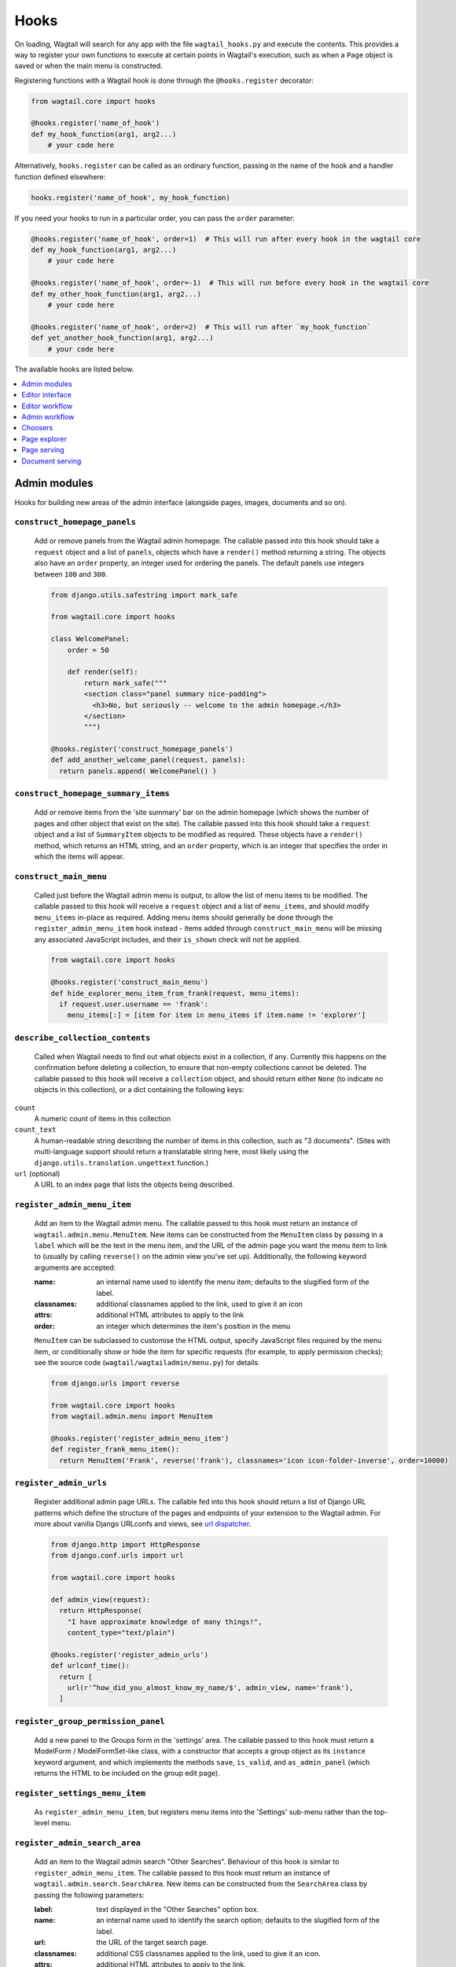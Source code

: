 
.. _admin_hooks:

Hooks
=====

On loading, Wagtail will search for any app with the file ``wagtail_hooks.py`` and execute the contents. This provides a way to register your own functions to execute at certain points in Wagtail's execution, such as when a ``Page`` object is saved or when the main menu is constructed.

Registering functions with a Wagtail hook is done through the ``@hooks.register`` decorator:

.. code-block:: python

  from wagtail.core import hooks

  @hooks.register('name_of_hook')
  def my_hook_function(arg1, arg2...)
      # your code here


Alternatively, ``hooks.register`` can be called as an ordinary function, passing in the name of the hook and a handler function defined elsewhere:

.. code-block:: python

  hooks.register('name_of_hook', my_hook_function)

If you need your hooks to run in a particular order, you can pass the ``order`` parameter:

.. code-block:: python

  @hooks.register('name_of_hook', order=1)  # This will run after every hook in the wagtail core
  def my_hook_function(arg1, arg2...)
      # your code here

  @hooks.register('name_of_hook', order=-1)  # This will run before every hook in the wagtail core
  def my_other_hook_function(arg1, arg2...)
      # your code here

  @hooks.register('name_of_hook', order=2)  # This will run after `my_hook_function`
  def yet_another_hook_function(arg1, arg2...)
      # your code here

The available hooks are listed below.

.. contents::
    :local:
    :depth: 1


Admin modules
-------------

Hooks for building new areas of the admin interface (alongside pages, images, documents and so on).

.. _construct_homepage_panels:

``construct_homepage_panels``
~~~~~~~~~~~~~~~~~~~~~~~~~~~~~

  Add or remove panels from the Wagtail admin homepage. The callable passed into this hook should take a ``request`` object and a list of ``panels``, objects which have a ``render()`` method returning a string. The objects also have an ``order`` property, an integer used for ordering the panels. The default panels use integers between ``100`` and ``300``.

  .. code-block:: python

    from django.utils.safestring import mark_safe

    from wagtail.core import hooks

    class WelcomePanel:
        order = 50

        def render(self):
            return mark_safe("""
            <section class="panel summary nice-padding">
              <h3>No, but seriously -- welcome to the admin homepage.</h3>
            </section>
            """)

    @hooks.register('construct_homepage_panels')
    def add_another_welcome_panel(request, panels):
      return panels.append( WelcomePanel() )


.. _construct_homepage_summary_items:

``construct_homepage_summary_items``
~~~~~~~~~~~~~~~~~~~~~~~~~~~~~~~~~~~~

  Add or remove items from the 'site summary' bar on the admin homepage (which shows the number of pages and other object that exist on the site). The callable passed into this hook should take a ``request`` object and a list of ``SummaryItem`` objects to be modified as required. These objects have a ``render()`` method, which returns an HTML string, and an ``order`` property, which is an integer that specifies the order in which the items will appear.


.. _construct_main_menu:

``construct_main_menu``
~~~~~~~~~~~~~~~~~~~~~~~

  Called just before the Wagtail admin menu is output, to allow the list of menu items to be modified. The callable passed to this hook will receive a ``request`` object and a list of ``menu_items``, and should modify ``menu_items`` in-place as required. Adding menu items should generally be done through the ``register_admin_menu_item`` hook instead - items added through ``construct_main_menu`` will be missing any associated JavaScript includes, and their ``is_shown`` check will not be applied.

  .. code-block:: python

    from wagtail.core import hooks

    @hooks.register('construct_main_menu')
    def hide_explorer_menu_item_from_frank(request, menu_items):
      if request.user.username == 'frank':
        menu_items[:] = [item for item in menu_items if item.name != 'explorer']


.. _describe_collection_contents:

``describe_collection_contents``
~~~~~~~~~~~~~~~~~~~~~~~~~~~~~~~~

  Called when Wagtail needs to find out what objects exist in a collection, if any. Currently this happens on the confirmation before deleting a collection, to ensure that non-empty collections cannot be deleted. The callable passed to this hook will receive a ``collection`` object, and should return either ``None`` (to indicate no objects in this collection), or a dict containing the following keys:

``count``
  A numeric count of items in this collection

``count_text``
  A human-readable string describing the number of items in this collection, such as "3 documents". (Sites with multi-language support should return a translatable string here, most likely using the ``django.utils.translation.ungettext`` function.)

``url`` (optional)
  A URL to an index page that lists the objects being described.


.. _register_admin_menu_item:

``register_admin_menu_item``
~~~~~~~~~~~~~~~~~~~~~~~~~~~~

  Add an item to the Wagtail admin menu. The callable passed to this hook must return an instance of ``wagtail.admin.menu.MenuItem``. New items can be constructed from the ``MenuItem`` class by passing in a ``label`` which will be the text in the menu item, and the URL of the admin page you want the menu item to link to (usually by calling ``reverse()`` on the admin view you've set up). Additionally, the following keyword arguments are accepted:

  :name: an internal name used to identify the menu item; defaults to the slugified form of the label.
  :classnames: additional classnames applied to the link, used to give it an icon
  :attrs: additional HTML attributes to apply to the link
  :order: an integer which determines the item's position in the menu

  ``MenuItem`` can be subclassed to customise the HTML output, specify JavaScript files required by the menu item, or conditionally show or hide the item for specific requests (for example, to apply permission checks); see the source code (``wagtail/wagtailadmin/menu.py``) for details.

  .. code-block:: python

    from django.urls import reverse

    from wagtail.core import hooks
    from wagtail.admin.menu import MenuItem

    @hooks.register('register_admin_menu_item')
    def register_frank_menu_item():
      return MenuItem('Frank', reverse('frank'), classnames='icon icon-folder-inverse', order=10000)


.. _register_admin_urls:

``register_admin_urls``
~~~~~~~~~~~~~~~~~~~~~~~

  Register additional admin page URLs. The callable fed into this hook should return a list of Django URL patterns which define the structure of the pages and endpoints of your extension to the Wagtail admin. For more about vanilla Django URLconfs and views, see `url dispatcher`_.

  .. _url dispatcher: https://docs.djangoproject.com/en/dev/topics/http/urls/

  .. code-block:: python

    from django.http import HttpResponse
    from django.conf.urls import url

    from wagtail.core import hooks

    def admin_view(request):
      return HttpResponse(
        "I have approximate knowledge of many things!",
        content_type="text/plain")

    @hooks.register('register_admin_urls')
    def urlconf_time():
      return [
        url(r'^how_did_you_almost_know_my_name/$', admin_view, name='frank'),
      ]


.. _register_group_permission_panel:

``register_group_permission_panel``
~~~~~~~~~~~~~~~~~~~~~~~~~~~~~~~~~~~

  Add a new panel to the Groups form in the 'settings' area. The callable passed to this hook must return a ModelForm / ModelFormSet-like class, with a constructor that accepts a group object as its ``instance`` keyword argument, and which implements the methods ``save``, ``is_valid``, and ``as_admin_panel`` (which returns the HTML to be included on the group edit page).


.. _register_settings_menu_item:

``register_settings_menu_item``
~~~~~~~~~~~~~~~~~~~~~~~~~~~~~~~

  As ``register_admin_menu_item``, but registers menu items into the 'Settings' sub-menu rather than the top-level menu.


.. _register_admin_search_area:

``register_admin_search_area``
~~~~~~~~~~~~~~~~~~~~~~~~~~~~~~

  Add an item to the Wagtail admin search "Other Searches". Behaviour of this hook is similar to ``register_admin_menu_item``. The callable passed to this hook must return an instance of ``wagtail.admin.search.SearchArea``. New items can be constructed from the ``SearchArea`` class by passing the following parameters:

  :label: text displayed in the "Other Searches" option box.
  :name: an internal name used to identify the search option; defaults to the slugified form of the label.
  :url: the URL of the target search page.
  :classnames: additional CSS classnames applied to the link, used to give it an icon.
  :attrs: additional HTML attributes to apply to the link.
  :order: an integer which determines the item's position in the list of options.

  Setting the URL can be achieved using reverse() on the target search page. The GET parameter 'q' will be appended to the given URL.

  A template tag, ``search_other`` is provided by the ``wagtailadmin_tags`` template module. This tag takes a single, optional parameter, ``current``, which allows you to specify the ``name`` of the search option currently active. If the parameter is not given, the hook defaults to a reverse lookup of the page's URL for comparison against the ``url`` parameter.


  ``SearchArea`` can be subclassed to customise the HTML output, specify JavaScript files required by the option, or conditionally show or hide the item for specific requests (for example, to apply permission checks); see the source code (``wagtail/wagtailadmin/search.py``) for details.

  .. code-block:: python

    from django.urls import reverse
    from wagtail.core import hooks
    from wagtail.admin.search import SearchArea

    @hooks.register('register_admin_search_area')
    def register_frank_search_area():
        return SearchArea('Frank', reverse('frank'), classnames='icon icon-folder-inverse', order=10000)


.. _register_permissions:

``register_permissions``
~~~~~~~~~~~~~~~~~~~~~~~~

  Return a queryset of ``Permission`` objects to be shown in the Groups administration area.


.. _filter_form_submissions_for_user:

``filter_form_submissions_for_user``
~~~~~~~~~~~~~~~~~~~~~~~~~~~~~~~~~~~~

  Allows access to form submissions to be customised on a per-user, per-form basis.

  This hook takes two parameters:
   - The user attempting to access form submissions
   - A ``QuerySet`` of form pages

  The hook must return a ``QuerySet`` containing a subset of these form pages which the user is allowed to access the submissions for.

  For example, to prevent non-superusers from accessing form submissions:

  .. code-block:: python

    from wagtail.core import hooks


    @hooks.register('filter_form_submissions_for_user')
    def construct_forms_for_user(user, queryset):
        if not user.is_superuser:
            queryset = queryset.none()

        return queryset



Editor interface
----------------

Hooks for customising the editing interface for pages and snippets.


.. _register_rich_text_features:

``register_rich_text_features``
~~~~~~~~~~~~~~~~~~~~~~~~~~~~~~~

  Rich text fields in Wagtail work with a list of 'feature' identifiers that determine which editing controls are available in the editor, and which elements are allowed in the output; for example, a rich text field defined as ``RichTextField(features=['h2', 'h3', 'bold', 'italic', 'link'])`` would allow headings, bold / italic formatting and links, but not (for example) bullet lists or images. The ``register_rich_text_features`` hook allows new feature identifiers to be defined - see :ref:`rich_text_features` for details.


.. _construct_whitelister_element_rules:

``construct_whitelister_element_rules``
~~~~~~~~~~~~~~~~~~~~~~~~~~~~~~~~~~~~~~~

  **Deprecated.** This hook will be removed in Wagtail 2.2; please use :ref:`rich text features <rich_text_features>` to define whitelist rules instead.

  Customise the rules that define which HTML elements are allowed in rich text areas. By default only a limited set of HTML elements and attributes are whitelisted - all others are stripped out. The callables passed into this hook must return a dict, which maps element names to handler functions that will perform some kind of manipulation of the element. These handler functions receive the element as a `BeautifulSoup <http://www.crummy.com/software/BeautifulSoup/bs4/doc/>`_ Tag object.

  The ``wagtail.core.whitelist`` module provides a few helper functions to assist in defining these handlers: ``allow_without_attributes``, a handler which preserves the element but strips out all of its attributes, and ``attribute_rule`` which accepts a dict specifying how to handle each attribute, and returns a handler function. This dict will map attribute names to either True (indicating that the attribute should be kept), False (indicating that it should be dropped), or a callable (which takes the initial attribute value and returns either a final value for the attribute, or None to drop the attribute).

  For example, the following hook function will add the ``<blockquote>`` element to the whitelist, and allow the ``target`` attribute on ``<a>`` elements:

  .. code-block:: python

    from wagtail.core import hooks
    from wagtail.core.whitelist import attribute_rule, check_url, allow_without_attributes

    @hooks.register('construct_whitelister_element_rules')
    def whitelister_element_rules():
        return {
            'blockquote': allow_without_attributes,
            'a': attribute_rule({'href': check_url, 'target': True}),
        }


.. _insert_editor_css:

``insert_editor_css``
~~~~~~~~~~~~~~~~~~~~~

  Add additional CSS files or snippets to the page editor.

  .. code-block:: python

    from django.contrib.staticfiles.templatetags.staticfiles import static
    from django.utils.html import format_html

    from wagtail.core import hooks

    @hooks.register('insert_editor_css')
    def editor_css():
        return format_html(
            '<link rel="stylesheet" href="{}">',
            static('demo/css/vendor/font-awesome/css/font-awesome.min.css')
        )


.. _insert_global_admin_css:

``insert_global_admin_css``
~~~~~~~~~~~~~~~~~~~~~~~~~~~

  Add additional CSS files or snippets to all admin pages.

  .. code-block:: python

    from django.utils.html import format_html
    from django.contrib.staticfiles.templatetags.staticfiles import static

    from wagtail.core import hooks

    @hooks.register('insert_global_admin_css')
    def global_admin_css():
        return format_html('<link rel="stylesheet" href="{}">', static('my/wagtail/theme.css'))


.. _insert_editor_js:

``insert_editor_js``
~~~~~~~~~~~~~~~~~~~~

  Add additional JavaScript files or code snippets to the page editor.

  .. code-block:: python

    from django.utils.html import format_html, format_html_join
    from django.conf import settings

    from wagtail.core import hooks

    @hooks.register('insert_editor_js')
    def editor_js():
        js_files = [
            'demo/js/jquery.raptorize.1.0.js',
        ]
        js_includes = format_html_join('\n', '<script src="{0}{1}"></script>',
            ((settings.STATIC_URL, filename) for filename in js_files)
        )
        return js_includes + format_html(
            """
            <script>
                $(function() {
                    $('button').raptorize();
                });
            </script>
            """
        )


.. _insert_global_admin_js:

``insert_global_admin_js``
~~~~~~~~~~~~~~~~~~~~~~~~~~

  Add additional JavaScript files or code snippets to all admin pages.

  .. code-block:: python

    from django.utils.html import format_html

    from wagtail.core import hooks

    @hooks.register('insert_global_admin_js')
    def global_admin_js():
        return format_html(
            '<script src="https://cdnjs.cloudflare.com/ajax/libs/three.js/r74/three.js"></script>',
        )


Editor workflow
---------------

Hooks for customising the way users are directed through the process of creating page content.


.. _after_create_page:

``after_create_page``
~~~~~~~~~~~~~~~~~~~~~

  Do something with a ``Page`` object after it has been saved to the database (as a published page or a revision). The callable passed to this hook should take a ``request`` object and a ``page`` object. The function does not have to return anything, but if an object with a ``status_code`` property is returned, Wagtail will use it as a response object. By default, Wagtail will instead redirect to the Explorer page for the new page's parent.

  .. code-block:: python

    from django.http import HttpResponse

    from wagtail.core import hooks

    @hooks.register('after_create_page')
    def do_after_page_create(request, page):
        return HttpResponse("Congrats on making content!", content_type="text/plain")


.. _before_create_page:

``before_create_page``
~~~~~~~~~~~~~~~~~~~~~~

  Called at the beginning of the "create page" view passing in the request, the parent page and page model class.

  The function does not have to return anything, but if an object with a ``status_code`` property is returned, Wagtail will use it as a response object and skip the rest of the view.

  Unlike, ``after_create_page``, this is run both for both ``GET`` and ``POST`` requests.

  This can be used to completely override the editor on a per-view basis:

  .. code-block:: python

    from wagtail.core import hooks

    from .models import AwesomePage
    from .admin_views import edit_awesome_page

    @hooks.register('before_create_page')
    def before_create_page(request, parent_page, page_class):
        # Use a custom create view for the AwesomePage model
        if page_class == AwesomePage:
            return create_awesome_page(request, parent_page)

.. _after_delete_page:

``after_delete_page``
~~~~~~~~~~~~~~~~~~~~~

  Do something after a ``Page`` object is deleted. Uses the same behavior as ``after_create_page``.


.. _before_delete_page:

``before_delete_page``
~~~~~~~~~~~~~~~~~~~~~~

  Do something before a ``Page`` object is deleted. Uses the same behavior as ``before_create_page``.


.. _after_edit_page:

``after_edit_page``
~~~~~~~~~~~~~~~~~~~

  Do something with a ``Page`` object after it has been updated. Uses the same behavior as ``after_create_page``.


.. _before_edit_page:

``before_edit_page``
~~~~~~~~~~~~~~~~~~~~~

  Called at the beginning of the "edit page" view passing in the request and the page object.

  Uses the same behavior as ``before_create_page``.


.. _after_copy_page:

``after_copy_page``
~~~~~~~~~~~~~~~~~~~

  Do something with a ``Page`` object after it has been copied pasing in the request, page object and the new copied page. Uses the same behavior as ``after_create_page``.


.. _before_copy_page:

``before_copy_page``
~~~~~~~~~~~~~~~~~~~~~

  Called at the beginning of the "copy page" view passing in the request and the page object.

  Uses the same behavior as ``before_create_page``.


.. _construct_wagtail_userbar:

``construct_wagtail_userbar``
~~~~~~~~~~~~~~~~~~~~~~~~~~~~~

  .. versionchanged:: 1.0

    The hook was renamed from ``construct_wagtail_edit_bird``

  Add or remove items from the wagtail userbar. Add, edit, and moderation tools are provided by default. The callable passed into the hook must take the ``request`` object and a list of menu objects, ``items``. The menu item objects must have a ``render`` method which can take a ``request`` object and return the HTML string representing the menu item. See the userbar templates and menu item classes for more information.

  .. code-block:: python

    from wagtail.core import hooks

    class UserbarPuppyLinkItem:
        def render(self, request):
            return '<li><a href="http://cuteoverload.com/tag/puppehs/" ' \
                + 'target="_parent" class="action icon icon-wagtail">Puppies!</a></li>'

    @hooks.register('construct_wagtail_userbar')
    def add_puppy_link_item(request, items):
        return items.append( UserbarPuppyLinkItem() )


Admin workflow
--------------
Hooks for customising the way admins are directed through the process of editing users.


.. _after_create_user:

``after_create_user``
~~~~~~~~~~~~~~~~~~~~~

  Do something with a ``User`` object after it has been saved to the database.  The callable passed to this hook should take a ``request`` object and a ``user`` object. The function does not have to return anything, but if an object with a ``status_code`` property is returned, Wagtail will use it as a response object. By default, Wagtail will instead redirect to the User index page.

  .. code-block:: python

    from django.http import HttpResponse

    from wagtail.core import hooks

    @hooks.register('after_create_user')
    def do_after_page_create(request, user):
        return HttpResponse("Congrats on creating a new user!", content_type="text/plain")


.. _before_create_user:

``before_create_user``
~~~~~~~~~~~~~~~~~~~~~~

  Called at the beginning of the "create user" view passing in the request.

  The function does not have to return anything, but if an object with a ``status_code`` property is returned, Wagtail will use it as a response object and skip the rest of the view.

  Unlike, ``after_create_user``, this is run both for both ``GET`` and ``POST`` requests.

  This can be used to completely override the user editor on a per-view basis:

  .. code-block:: python

    from wagtail.core import hooks

    from .models import AwesomePage
    from .admin_views import edit_awesome_page

    @hooks.register('before_create_user')
    def before_create_page(request):
        return HttpResponse("A user creation form", content_type="text/plain")



.. _after_delete_user:

``after_delete_user``
~~~~~~~~~~~~~~~~~~~~~

  Do something after a ``User`` object is deleted. Uses the same behavior as ``after_create_user``.


.. _before_delete_user:

``before_delete_user``
~~~~~~~~~~~~~~~~~~~~~~

  Called at the beginning of the "delete user" view passing in the request and the user object.

  Uses the same behavior as ``before_create_user``.


.. _after_edit_user:

``after_edit_user``
~~~~~~~~~~~~~~~~~~~

  Do something with a ``User`` object after it has been updated. Uses the same behavior as ``after_create_user``.


.. _before_edit_user:

``before_edit_user``
~~~~~~~~~~~~~~~~~~~~~

  Called at the beginning of the "edit user" view passing in the request and the user object.

  Uses the same behavior as ``before_create_user``.

Choosers
--------

.. _construct_page_chooser_queryset:

``construct_page_chooser_queryset``
~~~~~~~~~~~~~~~~~~~~~~~~~~~~~~~~~~~

  Called when rendering the page chooser view, to allow the page listing queryset to be customised. The callable passed into the hook will receive the current page queryset and the request object, and must return a Page queryset (either the original one, or a new one).

  .. code-block:: python

    from wagtail.core import hooks

    @hooks.register('construct_page_chooser_queryset')
    def show_my_pages_only(pages, request):
        # Only show own pages
        pages = pages.filter(owner=request.user)

        return pages


.. _construct_document_chooser_queryset:

``construct_document_chooser_queryset``
~~~~~~~~~~~~~~~~~~~~~~~~~~~~~~~~~~~~~~~

  Called when rendering the document chooser view, to allow the document listing queryset to be customised. The callable passed into the hook will receive the current document queryset and the request object, and must return a Document queryset (either the original one, or a new one).

  .. code-block:: python

    from wagtail.core import hooks

    @hooks.register('construct_document_chooser_queryset')
    def show_my_uploaded_documents_only(documents, request):
        # Only show uploaded documents
        documents = documents.filter(uploaded_by=request.user)

        return documents


.. _construct_image_chooser_queryset:

``construct_image_chooser_queryset``
~~~~~~~~~~~~~~~~~~~~~~~~~~~~~~~~~~~~

  Called when rendering the image chooser view, to allow the image listing queryset to be customised. The callable passed into the hook will receive the current image queryset and the request object, and must return a Document queryset (either the original one, or a new one).

  .. code-block:: python

    from wagtail.core import hooks

    @hooks.register('construct_image_chooser_queryset')
    def show_my_uploaded_images_only(images, request):
        # Only show uploaded images
        images = images.filter(uploaded_by=request.user)

        return images


Page explorer
-------------

.. _construct_explorer_page_queryset:

``construct_explorer_page_queryset``
~~~~~~~~~~~~~~~~~~~~~~~~~~~~~~~~~~~~

  Called when rendering the page explorer view, to allow the page listing queryset to be customised. The callable passed into the hook will receive the parent page object, the current page queryset, and the request object, and must return a Page queryset (either the original one, or a new one).

  .. code-block:: python

    from wagtail.core import hooks

    @hooks.register('construct_explorer_page_queryset')
    def show_my_profile_only(parent_page, pages, request):
        # If we're in the 'user-profiles' section, only show the user's own profile
        if parent_page.slug == 'user-profiles':
            pages = pages.filter(owner=request.user)

        return pages


.. _register_page_listing_buttons:

``register_page_listing_buttons``
~~~~~~~~~~~~~~~~~~~~~~~~~~~~~~~~~

  Add buttons to the actions list for a page in the page explorer. This is useful when adding custom actions to the listing, such as translations or a complex workflow.

  This example will add a simple button to the listing:

  .. code-block:: python

    from wagtail.admin import widgets as wagtailadmin_widgets

    @hooks.register('register_page_listing_buttons')
    def page_listing_buttons(page, page_perms, is_parent=False):
        yield wagtailadmin_widgets.PageListingButton(
            'A page listing button',
            '/goes/to/a/url/',
            priority=10
        )

  The ``priority`` argument controls the order the buttons are displayed in. Buttons are ordered from low to high priority, so a button with ``priority=10`` will be displayed before a button with ``priority=20``.


.. register_page_listing_more_buttons:

``register_page_listing_more_buttons``
~~~~~~~~~~~~~~~~~~~~~~~~~~~~~~~~~~~~~~

  Add buttons to the "More" dropdown menu for a page in the page explorer. This works similarly to the ``register_page_listing_buttons`` hook but is useful for lesser-used custom actions that are better suited for the dropdown.

  This example will add a simple button to the dropdown menu:

  .. code-block:: python

    from wagtail.admin import widgets as wagtailadmin_widgets

    @hooks.register('register_page_listing_more_buttons')
    def page_listing_more_buttons(page, page_perms, is_parent=False):
        yield wagtailadmin_widgets.Button(
            'A dropdown button',
            '/goes/to/a/url/',
            priority=60
        )

  The ``priority`` argument controls the order the buttons are displayed in the dropdown. Buttons are ordered from low to high priority, so a button with ``priority=10`` will be displayed before a button with ``priority=60``.


Buttons with dropdown lists
^^^^^^^^^^^^^^^^^^^^^^^^^^^

  The admin widgets also provide ``ButtonWithDropdownFromHook``, which allows you to define a custom hook for generating a dropdown menu that gets attached to your button.

  Creating a button with a dropdown menu involves two steps. Firstly, you add your button to the ``register_page_listing_buttons`` hook, just like the example above.
  Secondly, you register a new hook that yields the contents of the dropdown menu.

  This example shows how Wagtail's default admin dropdown is implemented. You can also see how to register buttons conditionally, in this case by evaluating the ``page_perms``:

  .. code-block:: python

    from wagtail.admin import widgets as wagtailadmin_widgets

    @hooks.register('register_page_listing_buttons')
    def page_custom_listing_buttons(page, page_perms, is_parent=False):
        yield wagtailadmin_widgets.ButtonWithDropdownFromHook(
            'More actions',
            hook_name='my_button_dropdown_hook',
            page=page,
            page_perms=page_perms,
            is_parent=is_parent,
            priority=50
        )

    @hooks.register('my_button_dropdown_hook')
    def page_custom_listing_more_buttons(page, page_perms, is_parent=False):
        if page_perms.can_move():
            yield wagtailadmin_widgets.Button('Move', reverse('wagtailadmin_pages:move', args=[page.id]), priority=10)
        if page_perms.can_delete():
            yield wagtailadmin_widgets.Button('Delete', reverse('wagtailadmin_pages:delete', args=[page.id]), priority=30)
        if page_perms.can_unpublish():
            yield wagtailadmin_widgets.Button('Unpublish', reverse('wagtailadmin_pages:unpublish', args=[page.id]), priority=40)



  The template for the dropdown button can be customised by overriding ``wagtailadmin/pages/listing/_button_with_dropdown.html``. The JavaScript that runs the dropdowns makes use of custom data attributes, so you should leave ``data-dropdown`` and ``data-dropdown-toggle`` in the markup if you customise it.


Page serving
------------

.. _before_serve_page:

``before_serve_page``
~~~~~~~~~~~~~~~~~~~~~

  Called when Wagtail is about to serve a page. The callable passed into the hook will receive the page object, the request object, and the ``args`` and ``kwargs`` that will be passed to the page's ``serve()`` method. If the callable returns an ``HttpResponse``, that response will be returned immediately to the user, and Wagtail will not proceed to call ``serve()`` on the page.

  .. code-block:: python

    from wagtail.core import hooks

    @hooks.register('before_serve_page')
    def block_googlebot(page, request, serve_args, serve_kwargs):
        if request.META.get('HTTP_USER_AGENT') == 'GoogleBot':
            return HttpResponse("<h1>bad googlebot no cookie</h1>")


Document serving
----------------

.. _before_serve_document:

``before_serve_document``
~~~~~~~~~~~~~~~~~~~~~~~~~

  Called when Wagtail is about to serve a document. The callable passed into the hook will receive the document object and the request object. If the callable returns an ``HttpResponse``, that response will be returned immediately to the user, instead of serving the document.
